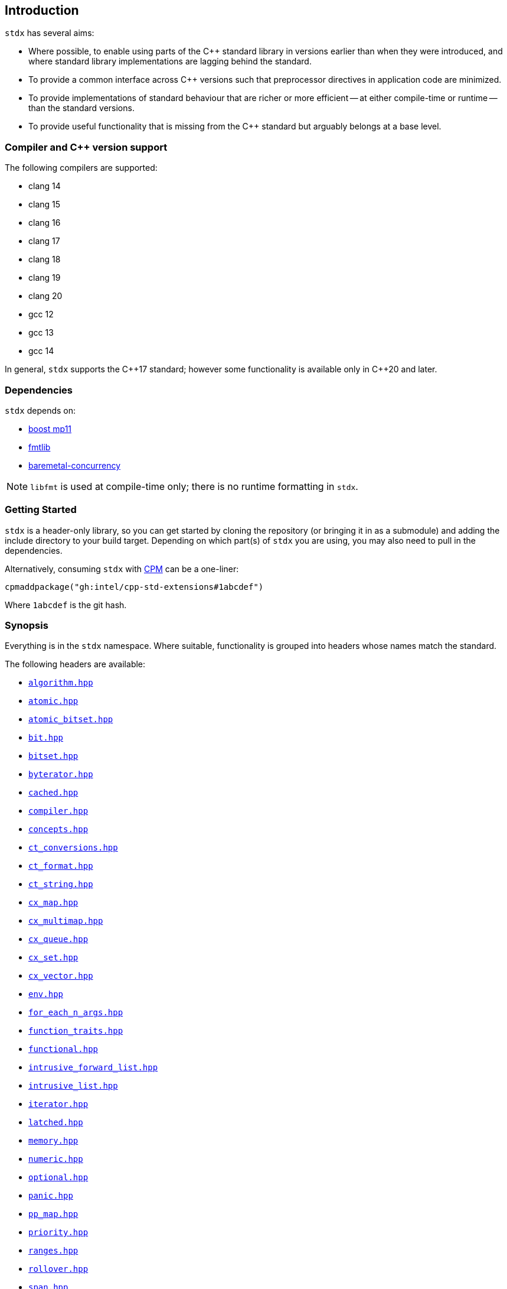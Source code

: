 == Introduction

`stdx` has several aims:

* Where possible, to enable using parts of the C++ standard library in versions
  earlier than when they were introduced, and where standard library
  implementations are lagging behind the standard.
* To provide a common interface across C++ versions such that preprocessor
  directives in application code are minimized.
* To provide implementations of standard behaviour that are richer or more
  efficient -- at either compile-time or runtime -- than the standard versions.
* To provide useful functionality that is missing from the C++ standard but
  arguably belongs at a base level.

=== Compiler and C++ version support

The following compilers are supported:

* clang 14
* clang 15
* clang 16
* clang 17
* clang 18
* clang 19
* clang 20
* gcc 12
* gcc 13
* gcc 14

In general, `stdx` supports the C\\++17 standard; however some functionality is
available only in C++20 and later.

=== Dependencies

`stdx` depends on:

* https://www.boost.org/libs/mp11/[boost mp11]
* https://github.com/fmtlib/fmt[fmtlib]
* https://github.com/intel/cpp-baremetal-concurrency/[baremetal-concurrency]

NOTE: `libfmt` is used at compile-time only; there is no runtime formatting in
`stdx`.

=== Getting Started

`stdx` is a header-only library, so you can get started by cloning the
repository (or bringing it in as a submodule) and adding the include directory
to your build target. Depending on which part(s) of `stdx` you are using, you
may also need to pull in the dependencies.

Alternatively, consuming `stdx` with https://github.com/cpm-cmake/CPM.cmake[CPM]
can be a one-liner:

[source,cmake]
----
cpmaddpackage("gh:intel/cpp-std-extensions#1abcdef")
----

Where `1abcdef` is the git hash.

=== Synopsis

Everything is in the `stdx` namespace. Where suitable, functionality is grouped
into headers whose names match the standard.

The following headers are available:

* https://github.com/intel/cpp-std-extensions/blob/main/include/stdx/algorithm.hpp[`algorithm.hpp`]
* https://github.com/intel/cpp-std-extensions/blob/main/include/stdx/atomic.hpp[`atomic.hpp`]
* https://github.com/intel/cpp-std-extensions/blob/main/include/stdx/atomic_bitset.hpp[`atomic_bitset.hpp`]
* https://github.com/intel/cpp-std-extensions/blob/main/include/stdx/bit.hpp[`bit.hpp`]
* https://github.com/intel/cpp-std-extensions/blob/main/include/stdx/bitset.hpp[`bitset.hpp`]
* https://github.com/intel/cpp-std-extensions/blob/main/include/stdx/byterator.hpp[`byterator.hpp`]
* https://github.com/intel/cpp-std-extensions/blob/main/include/stdx/cached.hpp[`cached.hpp`]
* https://github.com/intel/cpp-std-extensions/blob/main/include/stdx/compiler.hpp[`compiler.hpp`]
* https://github.com/intel/cpp-std-extensions/blob/main/include/stdx/concepts.hpp[`concepts.hpp`]
* https://github.com/intel/cpp-std-extensions/blob/main/include/stdx/ct_conversions.hpp[`ct_conversions.hpp`]
* https://github.com/intel/cpp-std-extensions/blob/main/include/stdx/ct_format.hpp[`ct_format.hpp`]
* https://github.com/intel/cpp-std-extensions/blob/main/include/stdx/ct_string.hpp[`ct_string.hpp`]
* https://github.com/intel/cpp-std-extensions/blob/main/include/stdx/cx_map.hpp[`cx_map.hpp`]
* https://github.com/intel/cpp-std-extensions/blob/main/include/stdx/cx_multimap.hpp[`cx_multimap.hpp`]
* https://github.com/intel/cpp-std-extensions/blob/main/include/stdx/cx_queue.hpp[`cx_queue.hpp`]
* https://github.com/intel/cpp-std-extensions/blob/main/include/stdx/cx_set.hpp[`cx_set.hpp`]
* https://github.com/intel/cpp-std-extensions/blob/main/include/stdx/cx_vector.hpp[`cx_vector.hpp`]
* https://github.com/intel/cpp-std-extensions/blob/main/include/stdx/env.hpp[`env.hpp`]
* https://github.com/intel/cpp-std-extensions/blob/main/include/stdx/for_each_n_args.hpp[`for_each_n_args.hpp`]
* https://github.com/intel/cpp-std-extensions/blob/main/include/stdx/function_traits.hpp[`function_traits.hpp`]
* https://github.com/intel/cpp-std-extensions/blob/main/include/stdx/functional.hpp[`functional.hpp`]
* https://github.com/intel/cpp-std-extensions/blob/main/include/stdx/intrusive_forward_list.hpp[`intrusive_forward_list.hpp`]
* https://github.com/intel/cpp-std-extensions/blob/main/include/stdx/intrusive_list.hpp[`intrusive_list.hpp`]
* https://github.com/intel/cpp-std-extensions/blob/main/include/stdx/iterator.hpp[`iterator.hpp`]
* https://github.com/intel/cpp-std-extensions/blob/main/include/stdx/latched.hpp[`latched.hpp`]
* https://github.com/intel/cpp-std-extensions/blob/main/include/stdx/memory.hpp[`memory.hpp`]
* https://github.com/intel/cpp-std-extensions/blob/main/include/stdx/numeric.hpp[`numeric.hpp`]
* https://github.com/intel/cpp-std-extensions/blob/main/include/stdx/optional.hpp[`optional.hpp`]
* https://github.com/intel/cpp-std-extensions/blob/main/include/stdx/panic.hpp[`panic.hpp`]
* https://github.com/intel/cpp-std-extensions/blob/main/include/stdx/pp_map.hpp[`pp_map.hpp`]
* https://github.com/intel/cpp-std-extensions/blob/main/include/stdx/priority.hpp[`priority.hpp`]
* https://github.com/intel/cpp-std-extensions/blob/main/include/stdx/ranges.hpp[`ranges.hpp`]
* https://github.com/intel/cpp-std-extensions/blob/main/include/stdx/rollover.hpp[`rollover.hpp`]
* https://github.com/intel/cpp-std-extensions/blob/main/include/stdx/span.hpp[`span.hpp`]
* https://github.com/intel/cpp-std-extensions/blob/main/include/stdx/static_assert.hpp[`static_assert.hpp`]
* https://github.com/intel/cpp-std-extensions/blob/main/include/stdx/tuple.hpp[`tuple.hpp`]
* https://github.com/intel/cpp-std-extensions/blob/main/include/stdx/tuple_algorithms.hpp[`tuple_algorithms.hpp`]
* https://github.com/intel/cpp-std-extensions/blob/main/include/stdx/tuple_destructure.hpp[`tuple_destructure.hpp`]
* https://github.com/intel/cpp-std-extensions/blob/main/include/stdx/type_traits.hpp[`type_traits.hpp`]
* https://github.com/intel/cpp-std-extensions/blob/main/include/stdx/udls.hpp[`udls.hpp`]
* https://github.com/intel/cpp-std-extensions/blob/main/include/stdx/utility.hpp[`utility.hpp`]
